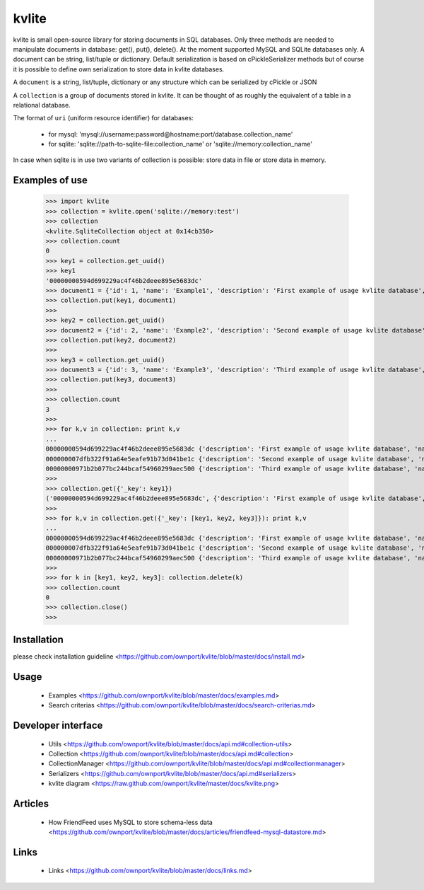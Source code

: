 ======
kvlite
======

kvlite is small open-source library for storing documents in SQL databases. Only three methods are needed to manipulate documents in database: get(), put(), delete(). At the moment supported MySQL and SQLite databases only. A document can be string, list/tuple or dictionary. Default serialization is based on cPickleSerializer methods but of course it is possible to define own serialization to store data in kvlite databases. 

A ``document`` is a string, list/tuple, dictionary or any structure which can be serialized by cPickle or JSON

A ``collection`` is a group of documents stored in kvlite. It can be thought of as roughly the equivalent of a table in a relational database.

The format of ``uri`` (uniform resource identifier) for databases:

 * for mysql: 'mysql://username:password@hostname:port/database.collection_name'
 * for sqlite: 'sqlite://path-to-sqlite-file:collection_name' or 'sqlite://memory:collection_name'
 
In case when sqlite is in use two variants of collection is possible: store data in file or store data in memory.

Examples of use
===============

    >>> import kvlite
    >>> collection = kvlite.open('sqlite://memory:test')
    >>> collection
    <kvlite.SqliteCollection object at 0x14cb350>
    >>> collection.count
    0
    >>> key1 = collection.get_uuid()
    >>> key1
    '00000000594d699229ac4f46b2deee895e5683dc'    
    >>> document1 = {'id': 1, 'name': 'Example1', 'description': 'First example of usage kvlite database',}
    >>> collection.put(key1, document1)
    >>>
    >>> key2 = collection.get_uuid()
    >>> document2 = {'id': 2, 'name': 'Example2', 'description': 'Second example of usage kvlite database',}
    >>> collection.put(key2, document2)
    >>>
    >>> key3 = collection.get_uuid()
    >>> document3 = {'id': 3, 'name': 'Example3', 'description': 'Third example of usage kvlite database',}
    >>> collection.put(key3, document3)
    >>>
    >>> collection.count
    3
    >>>
    >>> for k,v in collection: print k,v
    ... 
    00000000594d699229ac4f46b2deee895e5683dc {'description': 'First example of usage kvlite database', 'name': 'Example1', 'id': 1}
    000000007dfb322f91a64e5eafe91b73d041be1c {'description': 'Second example of usage kvlite database', 'name': 'Example2', 'id': 2}
    00000000971b2b077bc244bcaf54960299aec500 {'description': 'Third example of usage kvlite database', 'name': 'Example3', 'id': 3}
    >>>
    >>> collection.get({'_key': key1})
    ('00000000594d699229ac4f46b2deee895e5683dc', {'description': 'First example of usage kvlite database', 'name': 'Example1', 'id': 1})
    >>>
    >>> for k,v in collection.get({'_key': [key1, key2, key3]}): print k,v
    ... 
    00000000594d699229ac4f46b2deee895e5683dc {'description': 'First example of usage kvlite database', 'name': 'Example1', 'id': 1}
    000000007dfb322f91a64e5eafe91b73d041be1c {'description': 'Second example of usage kvlite database', 'name': 'Example2', 'id': 2}
    00000000971b2b077bc244bcaf54960299aec500 {'description': 'Third example of usage kvlite database', 'name': 'Example3', 'id': 3}    
    >>>
    >>> for k in [key1, key2, key3]: collection.delete(k)
    >>> collection.count
    0
    >>> collection.close()
    >>>

Installation
============

please check installation guideline <https://github.com/ownport/kvlite/blob/master/docs/install.md>

Usage
=====
 - Examples <https://github.com/ownport/kvlite/blob/master/docs/examples.md> 
 - Search criterias <https://github.com/ownport/kvlite/blob/master/docs/search-criterias.md>

Developer interface
===================
 - Utils <https://github.com/ownport/kvlite/blob/master/docs/api.md#collection-utils>
 - Collection <https://github.com/ownport/kvlite/blob/master/docs/api.md#collection>
 - CollectionManager <https://github.com/ownport/kvlite/blob/master/docs/api.md#collectionmanager>
 - Serializers <https://github.com/ownport/kvlite/blob/master/docs/api.md#serializers>
 - kvlite diagram <https://raw.github.com/ownport/kvlite/master/docs/kvlite.png>

Articles
========
 - How FriendFeed uses MySQL to store schema-less data <https://github.com/ownport/kvlite/blob/master/docs/articles/friendfeed-mysql-datastore.md>
 
Links
=====
 - Links <https://github.com/ownport/kvlite/blob/master/docs/links.md> 


